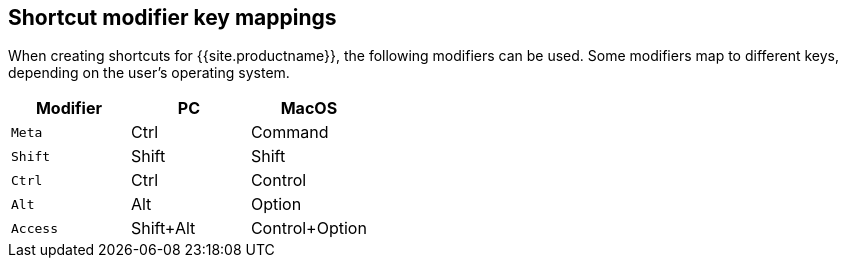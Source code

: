 [#shortcut-modifier-key-mappings]
== Shortcut modifier key mappings

When creating shortcuts for {{site.productname}}, the following modifiers can be used. Some modifiers map to different keys, depending on the user's operating system.

|===
| Modifier | PC | MacOS

| `Meta`
| Ctrl
| Command

| `Shift`
| Shift
| Shift

| `Ctrl`
| Ctrl
| Control

| `Alt`
| Alt
| Option

| `Access`
| Shift+Alt
| Control+Option
|===
